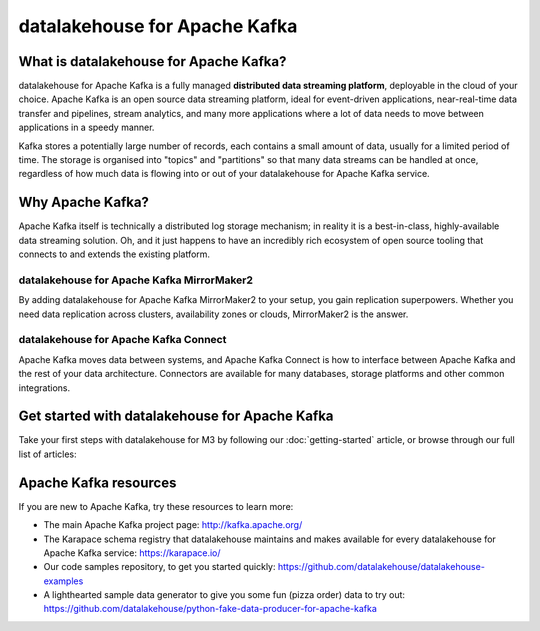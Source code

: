 datalakehouse for Apache Kafka
======================

What is datalakehouse for Apache Kafka?
-------------------------------

datalakehouse for Apache Kafka is a fully managed **distributed data streaming platform**, deployable in the cloud of your choice. Apache Kafka is an open source data streaming platform, ideal for event-driven applications, near-real-time data transfer and pipelines, stream analytics, and many more applications where a lot of data needs to move between applications in a speedy manner.

Kafka stores a potentially large number of records, each contains a small amount of data, usually for a limited period of time. The storage is organised into "topics" and "partitions" so that many data streams can be handled at once, regardless of how much data is flowing into or out of your datalakehouse for Apache Kafka service.


Why Apache Kafka?
-----------------

Apache Kafka itself is technically a distributed log storage mechanism; in reality it is a best-in-class, highly-available data streaming solution. Oh, and it just happens to have an incredibly rich ecosystem of open source tooling that connects to and extends the existing platform.

datalakehouse for Apache Kafka MirrorMaker2
'''''''''''''''''''''''''''''''''''

By adding datalakehouse for Apache Kafka MirrorMaker2 to your setup, you gain replication superpowers. Whether you need data replication across clusters, availability zones or clouds, MirrorMaker2 is the answer.

datalakehouse for Apache Kafka Connect
''''''''''''''''''''''''''''''

Apache Kafka moves data between systems, and Apache Kafka Connect is how to interface between Apache Kafka and the rest of your data architecture. Connectors are available for many databases, storage platforms and other common integrations.

Get started with datalakehouse for Apache Kafka
---------------------------------------

Take your first steps with datalakehouse for M3 by following our :doc:`getting-started` article, or browse through our full list of articles:


.. panels::

    📚 :doc:`Concepts <concepts>`

    ---

    💻 :doc:`HowTo <howto>`


Apache Kafka resources
----------------------

If you are new to Apache Kafka, try these resources to learn more:

* The main Apache Kafka project page: http://kafka.apache.org/

* The Karapace schema registry that datalakehouse maintains and makes available for every datalakehouse for Apache Kafka service: https://karapace.io/

* Our code samples repository, to get you started quickly: https://github.com/datalakehouse/datalakehouse-examples

* A lighthearted sample data generator to give you some fun (pizza order) data to try out: https://github.com/datalakehouse/python-fake-data-producer-for-apache-kafka
